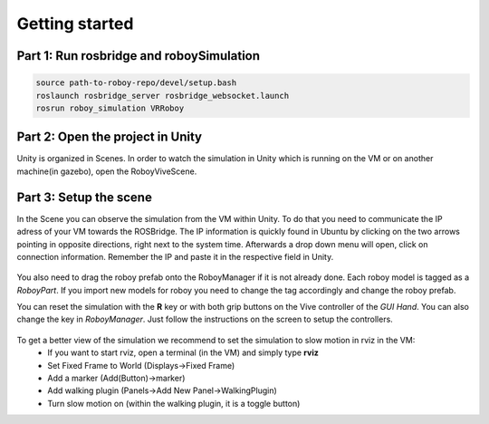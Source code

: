 Getting started
===============

Part 1: Run rosbridge and roboySimulation
-----------------------------------------

.. code:: bash

  source path-to-roboy-repo/devel/setup.bash
  roslaunch rosbridge_server rosbridge_websocket.launch
  rosrun roboy_simulation VRRoboy
  
Part 2: Open the project in Unity
---------------------------------

Unity is organized in Scenes. In order to watch the simulation in Unity which is running on the VM or on another machine(in gazebo),
open the RoboyViveScene.

.. figure:: ../images/scene_selection.*
	:align: center
	:alt: Scene Selection

Part 3: Setup the scene
-----------------------

In the Scene you can observe the simulation from the VM within Unity.
To do that you need to communicate the IP adress of your VM towards the ROSBridge.
The IP information is quickly found in Ubuntu by clicking on the two arrows pointing in opposite directions,
right next to the system time. Afterwards a drop down menu will open, click on connection information.
Remember the IP and paste it in the respective field in Unity.

.. figure:: ../images/rosbridge.*
	:align: center
	:alt: ROSBridge

You also need to drag the roboy prefab onto the RoboyManager if it is not already done. 
Each roboy model is tagged as a *RoboyPart*.
If you import new models for roboy you need to change the tag accordingly and change the roboy prefab.

.. image:: https://cloud.githubusercontent.com/assets/10234845/21025736/da6bcb1e-bd89-11e6-820d-be7b42853697.png

You can reset the simulation with the **R** key or with both grip buttons on the Vive controller of the *GUI Hand*. You can also change the key in *RoboyManager*.
Just follow the instructions on the screen to setup the controllers.

.. figure:: ../images/controller_selection_1.*
    :align: center
    :alt: Controller Selection GUI
	
.. figure:: ../images/controller_selection_2.*
    :align: center
    :alt: Controller Selection Tools
	
To get a better view of the simulation we recommend to set the simulation to slow motion in rviz in the VM:
  - If you want to start rviz, open a terminal (in the VM) and simply type **rviz**
  - Set Fixed Frame to World (Displays->Fixed Frame)
  - Add a marker (Add(Button)->marker)
  - Add walking plugin (Panels->Add New Panel->WalkingPlugin)
  - Turn slow motion on (within the walking plugin, it is a toggle button)
  
